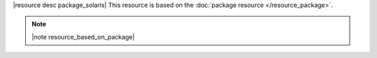 .. The contents of this file are included in multiple topics.
.. This file should not be changed in a way that hinders its ability to appear in multiple documentation sets.

|resource desc package_solaris| This resource is based on the :doc:`package resource </resource_package>`. 

.. note:: |note resource_based_on_package|